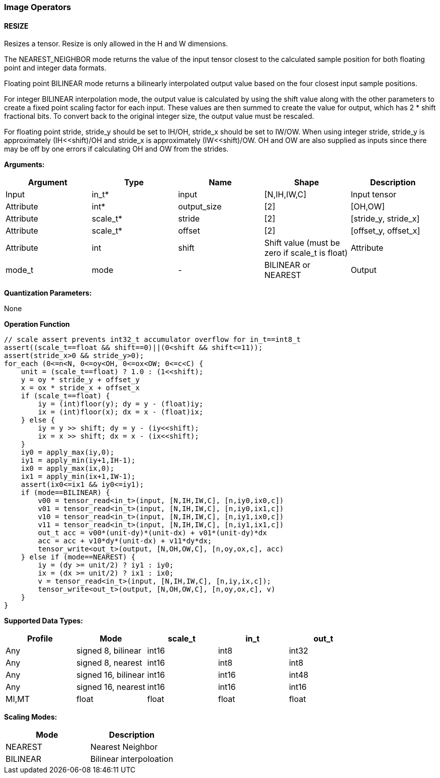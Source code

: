 //
// This confidential and proprietary software may be used only as
// authorised by a licensing agreement from ARM Limited
// (C) COPYRIGHT 2020 ARM Limited
// ALL RIGHTS RESERVED
// The entire notice above must be reproduced on all authorised
// copies and copies may only be made to the extent permitted
// by a licensing agreement from ARM Limited.

=== Image Operators

==== RESIZE

Resizes a tensor. Resize is only allowed in the H and W dimensions.

The NEAREST_NEIGHBOR mode returns the value of the input tensor closest to the
calculated sample position for both floating point and integer data formats.

Floating point BILINEAR mode returns a bilinearly interpolated output value
based on the four closest input sample positions.

For integer BILINEAR interpolation mode, the output value is calculated by using
the shift value along with the other parameters to create a fixed point scaling
factor for each input. These values are then summed to create the value for
output, which has 2 * shift fractional bits. To convert back to the original
integer size, the output value must be rescaled.

For floating point stride, stride_y should be set to  IH/OH, stride_x should be
set to IW/OW. When using integer stride, stride_y is approximately
(IH<<shift)/OH and stride_x is approximately (IW<<shift)/OW. OH and OW are also
supplied as inputs since there may be off by one errors if calculating OH and OW
from the strides.

*Arguments:*

|===
|Argument|Type|Name|Shape|Description

|Input|in_t*|input|[N,IH,IW,C]|Input tensor
|Attribute|int*|output_size|[2]|[OH,OW]
|Attribute|scale_t*|stride|[2]|[stride_y, stride_x]
|Attribute|scale_t*|offset|[2]|[offset_y, offset_x]
|Attribute|int|shift|Shift value (must be zero if scale_t is float)
|Attribute|mode_t|mode|-|BILINEAR or NEAREST
|Output|out_t*|output|[N,OH,OW,C]|Output tensor
|===

*Quantization Parameters:*

None

*Operation Function*

[source,c]
----
// scale assert prevents int32_t accumulator overflow for in_t==int8_t
assert((scale_t==float && shift==0)||(0<shift && shift<=11));
assert(stride_x>0 && stride_y>0);
for_each (0<=n<N, 0<=oy<OH, 0<=ox<OW; 0<=c<C) {
    unit = (scale_t==float) ? 1.0 : (1<<shift);
    y = oy * stride_y + offset_y
    x = ox * stride_x + offset_x
    if (scale_t==float) {
        iy = (int)floor(y); dy = y - (float)iy;
        ix = (int)floor(x); dx = x - (float)ix;
    } else {
        iy = y >> shift; dy = y - (iy<<shift);
        ix = x >> shift; dx = x - (ix<<shift);
    }
    iy0 = apply_max(iy,0);
    iy1 = apply_min(iy+1,IH-1);
    ix0 = apply_max(ix,0);
    ix1 = apply_min(ix+1,IW-1);
    assert(ix0<=ix1 && iy0<=iy1);
    if (mode==BILINEAR) {
        v00 = tensor_read<in_t>(input, [N,IH,IW,C], [n,iy0,ix0,c])
        v01 = tensor_read<in_t>(input, [N,IH,IW,C], [n,iy0,ix1,c])
        v10 = tensor_read<in_t>(input, [N,IH,IW,C], [n,iy1,ix0,c])
        v11 = tensor_read<in_t>(input, [N,IH,IW,C], [n,iy1,ix1,c])
        out_t acc = v00*(unit-dy)*(unit-dx) + v01*(unit-dy)*dx
        acc = acc + v10*dy*(unit-dx) + v11*dy*dx;
        tensor_write<out_t>(output, [N,OH,OW,C], [n,oy,ox,c], acc)
    } else if (mode==NEAREST) {
        iy = (dy >= unit/2) ? iy1 : iy0;
        ix = (dx >= unit/2) ? ix1 : ix0;
        v = tensor_read<in_t>(input, [N,IH,IW,C], [n,iy,ix,c]);
        tensor_write<out_t>(output, [N,OH,OW,C], [n,oy,ox,c], v)
    }
}
----

*Supported Data Types:*

|===
|Profile|Mode|scale_t|in_t|out_t

|Any|signed 8,  bilinear|int16|int8|int32
|Any|signed 8,  nearest |int16|int8|int8
|Any|signed 16, bilinear|int16|int16|int48
|Any|signed 16, nearest |int16|int16|int16
|MI,MT|float            |float|float|float
|===

*Scaling Modes:*
|===
|Mode|Description

|NEAREST|Nearest Neighbor
|BILINEAR|Bilinear interpoloation
|===
